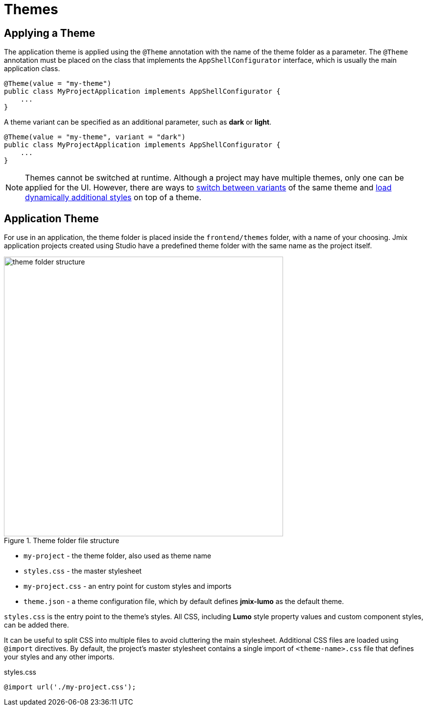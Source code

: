 = Themes

[[applying-theme]]
== Applying a Theme

The application theme is applied using the `@Theme` annotation with the name of the theme folder as a parameter. The `@Theme` annotation must be placed on the class that implements the `AppShellConfigurator` interface, which is usually the main application class.

[source,java,indent=0]
----
@Theme(value = "my-theme")
public class MyProjectApplication implements AppShellConfigurator {
    ...
}
----

A theme variant can be specified as an additional parameter, such as *dark* or *light*.

[source,java,indent=0]
----
@Theme(value = "my-theme", variant = "dark")
public class MyProjectApplication implements AppShellConfigurator {
    ...
}
----

NOTE: Themes cannot be switched at runtime. Although a project may have multiple themes, only one can be applied for the UI. However, there are ways to https://vaadin.com/docs/latest/styling/advanced/runtime-theme-switching[switch between variants^] of the same theme and https://vaadin.com/docs/latest/styling/advanced/loading-styles-dynamically[load dynamically additional styles^] on top of a theme.

[[application-theme]]
== Application Theme

For use in an application, the theme folder is placed inside the `frontend/themes` folder, with a name of your choosing. Jmix application projects created using Studio have a predefined theme folder with the same name as the project itself.

.Theme folder file structure
image::themes/theme-folder-structure.png[align="center", width="570"]

* `my-project` - the theme folder, also used as theme name
* `styles.css` - the master stylesheet
* `my-project.css` - an entry point for custom styles and imports
* `theme.json` - a theme configuration file, which by default defines *jmix-lumo* as the default theme.

`styles.css` is the entry point to the theme's styles. All CSS, including *Lumo* style property values and custom component styles, can be added there.

It can be useful to split CSS into multiple files to avoid cluttering the main stylesheet. Additional CSS files are loaded using `@import` directives. By default, the project's master stylesheet contains a single import of `<theme-name>.css` file that defines your styles and any other imports.

[source,css,indent=0]
.styles.css
----
@import url('./my-project.css');
----